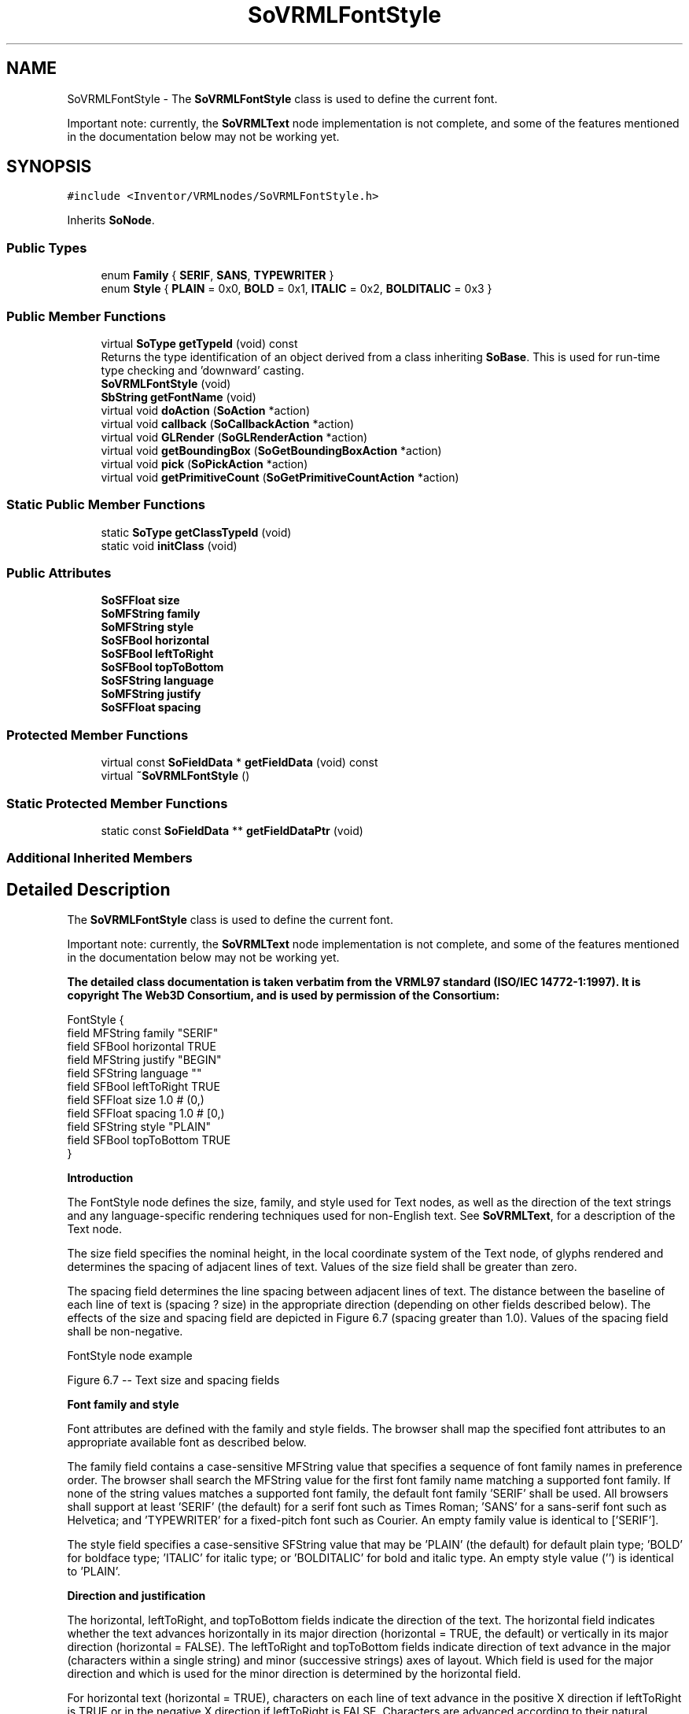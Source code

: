 .TH "SoVRMLFontStyle" 3 "Sun May 28 2017" "Version 4.0.0a" "Coin" \" -*- nroff -*-
.ad l
.nh
.SH NAME
SoVRMLFontStyle \- The \fBSoVRMLFontStyle\fP class is used to define the current font\&.
.PP
Important note: currently, the \fBSoVRMLText\fP node implementation is not complete, and some of the features mentioned in the documentation below may not be working yet\&.  

.SH SYNOPSIS
.br
.PP
.PP
\fC#include <Inventor/VRMLnodes/SoVRMLFontStyle\&.h>\fP
.PP
Inherits \fBSoNode\fP\&.
.SS "Public Types"

.in +1c
.ti -1c
.RI "enum \fBFamily\fP { \fBSERIF\fP, \fBSANS\fP, \fBTYPEWRITER\fP }"
.br
.ti -1c
.RI "enum \fBStyle\fP { \fBPLAIN\fP = 0x0, \fBBOLD\fP = 0x1, \fBITALIC\fP = 0x2, \fBBOLDITALIC\fP = 0x3 }"
.br
.in -1c
.SS "Public Member Functions"

.in +1c
.ti -1c
.RI "virtual \fBSoType\fP \fBgetTypeId\fP (void) const"
.br
.RI "Returns the type identification of an object derived from a class inheriting \fBSoBase\fP\&. This is used for run-time type checking and 'downward' casting\&. "
.ti -1c
.RI "\fBSoVRMLFontStyle\fP (void)"
.br
.ti -1c
.RI "\fBSbString\fP \fBgetFontName\fP (void)"
.br
.ti -1c
.RI "virtual void \fBdoAction\fP (\fBSoAction\fP *action)"
.br
.ti -1c
.RI "virtual void \fBcallback\fP (\fBSoCallbackAction\fP *action)"
.br
.ti -1c
.RI "virtual void \fBGLRender\fP (\fBSoGLRenderAction\fP *action)"
.br
.ti -1c
.RI "virtual void \fBgetBoundingBox\fP (\fBSoGetBoundingBoxAction\fP *action)"
.br
.ti -1c
.RI "virtual void \fBpick\fP (\fBSoPickAction\fP *action)"
.br
.ti -1c
.RI "virtual void \fBgetPrimitiveCount\fP (\fBSoGetPrimitiveCountAction\fP *action)"
.br
.in -1c
.SS "Static Public Member Functions"

.in +1c
.ti -1c
.RI "static \fBSoType\fP \fBgetClassTypeId\fP (void)"
.br
.ti -1c
.RI "static void \fBinitClass\fP (void)"
.br
.in -1c
.SS "Public Attributes"

.in +1c
.ti -1c
.RI "\fBSoSFFloat\fP \fBsize\fP"
.br
.ti -1c
.RI "\fBSoMFString\fP \fBfamily\fP"
.br
.ti -1c
.RI "\fBSoMFString\fP \fBstyle\fP"
.br
.ti -1c
.RI "\fBSoSFBool\fP \fBhorizontal\fP"
.br
.ti -1c
.RI "\fBSoSFBool\fP \fBleftToRight\fP"
.br
.ti -1c
.RI "\fBSoSFBool\fP \fBtopToBottom\fP"
.br
.ti -1c
.RI "\fBSoSFString\fP \fBlanguage\fP"
.br
.ti -1c
.RI "\fBSoMFString\fP \fBjustify\fP"
.br
.ti -1c
.RI "\fBSoSFFloat\fP \fBspacing\fP"
.br
.in -1c
.SS "Protected Member Functions"

.in +1c
.ti -1c
.RI "virtual const \fBSoFieldData\fP * \fBgetFieldData\fP (void) const"
.br
.ti -1c
.RI "virtual \fB~SoVRMLFontStyle\fP ()"
.br
.in -1c
.SS "Static Protected Member Functions"

.in +1c
.ti -1c
.RI "static const \fBSoFieldData\fP ** \fBgetFieldDataPtr\fP (void)"
.br
.in -1c
.SS "Additional Inherited Members"
.SH "Detailed Description"
.PP 
The \fBSoVRMLFontStyle\fP class is used to define the current font\&.
.PP
Important note: currently, the \fBSoVRMLText\fP node implementation is not complete, and some of the features mentioned in the documentation below may not be working yet\&. 

\fBThe detailed class documentation is taken verbatim from the VRML97 standard (ISO/IEC 14772-1:1997)\&. It is copyright The Web3D Consortium, and is used by permission of the Consortium:\fP
.PP
.PP
.nf
FontStyle { 
  field MFString family       "SERIF"
  field SFBool   horizontal   TRUE
  field MFString justify      "BEGIN"
  field SFString language     ""
  field SFBool   leftToRight  TRUE
  field SFFloat  size         1.0          # (0,)
  field SFFloat  spacing      1.0          # [0,)
  field SFString style        "PLAIN"
  field SFBool   topToBottom  TRUE
}
.fi
.PP
.PP
\fBIntroduction\fP
.PP
The FontStyle node defines the size, family, and style used for Text nodes, as well as the direction of the text strings and any language-specific rendering techniques used for non-English text\&. See \fBSoVRMLText\fP, for a description of the Text node\&.
.PP
The size field specifies the nominal height, in the local coordinate system of the Text node, of glyphs rendered and determines the spacing of adjacent lines of text\&. Values of the size field shall be greater than zero\&.
.PP
The spacing field determines the line spacing between adjacent lines of text\&. The distance between the baseline of each line of text is (spacing ? size) in the appropriate direction (depending on other fields described below)\&. The effects of the size and spacing field are depicted in Figure 6\&.7 (spacing greater than 1\&.0)\&. Values of the spacing field shall be non-negative\&.
.PP
FontStyle node example
.PP
  Figure 6\&.7 -- Text size and spacing fields 
.PP
\fBFont family and style\fP
.PP
Font attributes are defined with the family and style fields\&. The browser shall map the specified font attributes to an appropriate available font as described below\&.
.PP
The family field contains a case-sensitive MFString value that specifies a sequence of font family names in preference order\&. The browser shall search the MFString value for the first font family name matching a supported font family\&. If none of the string values matches a supported font family, the default font family 'SERIF' shall be used\&. All browsers shall support at least 'SERIF' (the default) for a serif font such as Times Roman; 'SANS' for a sans-serif font such as Helvetica; and 'TYPEWRITER' for a fixed-pitch font such as Courier\&. An empty family value is identical to ['SERIF']\&.
.PP
The style field specifies a case-sensitive SFString value that may be 'PLAIN' (the default) for default plain type; 'BOLD' for boldface type; 'ITALIC' for italic type; or 'BOLDITALIC' for bold and italic type\&. An empty style value ('') is identical to 'PLAIN'\&.
.PP
\fBDirection and justification\fP
.PP
The horizontal, leftToRight, and topToBottom fields indicate the direction of the text\&. The horizontal field indicates whether the text advances horizontally in its major direction (horizontal = TRUE, the default) or vertically in its major direction (horizontal = FALSE)\&. The leftToRight and topToBottom fields indicate direction of text advance in the major (characters within a single string) and minor (successive strings) axes of layout\&. Which field is used for the major direction and which is used for the minor direction is determined by the horizontal field\&.
.PP
For horizontal text (horizontal = TRUE), characters on each line of text advance in the positive X direction if leftToRight is TRUE or in the negative X direction if leftToRight is FALSE\&. Characters are advanced according to their natural advance width\&. Each line of characters is advanced in the negative Y direction if topToBottom is TRUE or in the positive Y direction if topToBottom is FALSE\&. Lines are advanced by the amount of size ? spacing\&.
.PP
For vertical text (horizontal = FALSE), characters on each line of text advance in the negative Y direction if topToBottom is TRUE or in the positive Y direction if topToBottom is FALSE\&. Characters are advanced according to their natural advance height\&. Each line of characters is advanced in the positive X direction if leftToRight is TRUE or in the negative X direction if leftToRight is FALSE\&. Lines are advanced by the amount of size ? spacing\&.
.PP
The justify field determines alignment of the above text layout relative to the origin of the object coordinate system\&. The justify field is an MFString which can contain 2 values\&. The first value specifies alignment along the major axis and the second value specifies alignment along the minor axis, as determined by the horizontal field\&. An empty justify value ('') is equivalent to the default value\&. If the second string, minor alignment, is not specified, minor alignment defaults to the value 'FIRST'\&. Thus, justify values of '', 'BEGIN', and ['BEGIN' 'FIRST'] are equivalent\&.
.PP
The major alignment is along the X-axis when horizontal is TRUE and along the Y-axis when horizontal is FALSE\&. The minor alignment is along the Y-axis when horizontal is TRUE and along the X-axis when horizontal is FALSE\&. The possible values for each enumerant of the justify field are 'FIRST', 'BEGIN', 'MIDDLE', and 'END'\&. For major alignment, each line of text is positioned individually according to the major alignment enumerant\&. For minor alignment, the block of text representing all lines together is positioned according to the minor alignment enumerant\&. Tables 6\&.2-6\&.5 at http://www.web3d.org/x3d/specifications/vrml/ISO-IEC-14772-VRML97/part1/nodesRef.html#Table6.2 describe the behaviour in terms of which portion of the text is at the origin\&.
.PP
The default minor alignment is 'FIRST'\&. This is a special case of minor alignment when horizontal is TRUE\&. Text starts at the baseline at the Y-axis\&. In all other cases, 'FIRST' is identical to 'BEGIN'\&. In Tables 6\&.6 and 6\&.7, each colour-coded cross-hair indicates where the X-axis and Y-axis shall be in relation to the text\&. Figure 6\&.8 describes the symbols used in Tables 6\&.6 and 6\&.7\&.
.PP
  Figure 6\&.8 -- Key for Tables 6\&.6 and 6\&.7 
.PP
  Table 6\&.6 -- horizontal = TRUE 
.PP
  Table 6\&.7 -- horizontal = FALSE 
.PP
\fBLanguage\fP
.PP
The language field specifies the context of the language for the text string\&. Due to the multilingual nature of the ISO/IEC 10646-1:1993, the language field is needed to provide a proper language attribute of the text string\&. The format is based on RFC 1766: language[_territory] <http://www.web3d.org/x3d/specifications/vrml/ISO-IEC-14772-VRML97/part1/references.html#[1766]>\&. The value for the language tag is based on ISO 639:1988 (e\&.g\&., 'zh' for Chinese, 'jp' for Japanese, and 'sc' for Swedish\&.) The territory tag is based on ISO 3166:1993 country codes (e\&.g\&., 'TW' for Taiwan and 'CN' for China for the 'zh' Chinese language tag)\&. If the language field is empty (''), local language bindings are used\&.
.PP
See http://www.web3d.org/x3d/specifications/vrml/ISO-IEC-14772-VRML97/part1/references.html, for more information on RFC 1766 <http://www.web3d.org/x3d/specifications/vrml/ISO-IEC-14772-VRML97/part1/references.html#[1766]>, ISO/IEC 10646:1993 <http://www.web3d.org/x3d/specifications/vrml/ISO-IEC-14772-VRML97/part1/references.html#[UTF8]>, ISO/IEC 639:1998 <http://www.web3d.org/x3d/specifications/vrml/ISO-IEC-14772-VRML97/part1/references.html#[I639]>, and ISO 3166:1993 <http://www.web3d.org/x3d/specifications/vrml/ISO-IEC-14772-VRML97/part1/references.html#[I3166]>\&. 
.SH "Constructor & Destructor Documentation"
.PP 
.SS "SoVRMLFontStyle::SoVRMLFontStyle (void)"
Constructor\&. 
.SS "SoVRMLFontStyle::~SoVRMLFontStyle ()\fC [protected]\fP, \fC [virtual]\fP"
Destructor\&. 
.SH "Member Function Documentation"
.PP 
.SS "\fBSoType\fP SoVRMLFontStyle::getClassTypeId (void)\fC [static]\fP"
\fBSoSFFloat\fP SoVRMLFontStyle::size Size of font\&.
.PP
\fBSoMFString\fP SoVRMLFontStyle::family Font family\&. All browsers must support 'SANS', 'SERIF' and 'TYPEWRITER'\&. Default value is 'SERIF'\&.
.PP
\fBSoMFString\fP SoVRMLFontStyle::style Font style\&. Can be one of 'PLAIN', 'BOLD', 'ITALIC' or 'BOLDITALIC'\&. Default value is 'PLAIN'\&.
.PP
\fBSoSFBool\fP SoVRMLFontStyle::horizontal TRUE if strings should be rendered horizontally\&. Default value is TRUE\&.
.PP
\fBSoSFBool\fP SoVRMLFontStyle::leftToRight TRUE if strings should be rendered left to right\&. Default value is TRUE\&.
.PP
\fBSoSFBool\fP SoVRMLFontStyle::topToBottom True if strings should be rendered top to bottom\&. Default value is TRUE\&.
.PP
\fBSoSFString\fP SoVRMLFontStyle::language Text language\&. Empty by default\&.
.PP
\fBSoMFString\fP SoVRMLFontStyle::justify Text justification\&. Can be 'BEGIN', 'FIRST' 'MIDDLE' or 'END'\&. Default value is 'BEGIN'\&.
.PP
\fBSoSFFloat\fP SoVRMLFontStyle::spacing Spacing constant\&. Default value is 1\&.0\&. 
.SS "\fBSoType\fP SoVRMLFontStyle::getTypeId (void) const\fC [virtual]\fP"

.PP
Returns the type identification of an object derived from a class inheriting \fBSoBase\fP\&. This is used for run-time type checking and 'downward' casting\&. Usage example:
.PP
.PP
.nf
void foo(SoNode * node)
{
  if (node->getTypeId() == SoFile::getClassTypeId()) {
    SoFile * filenode = (SoFile *)node;  // safe downward cast, knows the type
  }
}
.fi
.PP
.PP
For application programmers wanting to extend the library with new nodes, engines, nodekits, draggers or others: this method needs to be overridden in \fIall\fP subclasses\&. This is typically done as part of setting up the full type system for extension classes, which is usually accomplished by using the pre-defined macros available through for instance \fBInventor/nodes/SoSubNode\&.h\fP (SO_NODE_INIT_CLASS and SO_NODE_CONSTRUCTOR for node classes), \fBInventor/engines/SoSubEngine\&.h\fP (for engine classes) and so on\&.
.PP
For more information on writing Coin extensions, see the class documentation of the toplevel superclasses for the various class groups\&. 
.PP
Implements \fBSoBase\fP\&.
.SS "const \fBSoFieldData\fP * SoVRMLFontStyle::getFieldData (void) const\fC [protected]\fP, \fC [virtual]\fP"
Returns a pointer to the class-wide field data storage object for this instance\&. If no fields are present, returns \fCNULL\fP\&. 
.PP
Reimplemented from \fBSoFieldContainer\fP\&.
.SS "void SoVRMLFontStyle::doAction (\fBSoAction\fP * action)\fC [virtual]\fP"
This function performs the typical operation of a node for any action\&. 
.PP
Reimplemented from \fBSoNode\fP\&.
.SS "void SoVRMLFontStyle::callback (\fBSoCallbackAction\fP * action)\fC [virtual]\fP"
Action method for \fBSoCallbackAction\fP\&.
.PP
Simply updates the state according to how the node behaves for the render action, so the application programmer can use the \fBSoCallbackAction\fP for extracting information about the scene graph\&. 
.PP
Reimplemented from \fBSoNode\fP\&.
.SS "void SoVRMLFontStyle::GLRender (\fBSoGLRenderAction\fP * action)\fC [virtual]\fP"
Action method for the \fBSoGLRenderAction\fP\&.
.PP
This is called during rendering traversals\&. Nodes influencing the rendering state in any way or who wants to throw geometry primitives at OpenGL overrides this method\&. 
.PP
Reimplemented from \fBSoNode\fP\&.
.SS "void SoVRMLFontStyle::getBoundingBox (\fBSoGetBoundingBoxAction\fP * action)\fC [virtual]\fP"
Action method for the \fBSoGetBoundingBoxAction\fP\&.
.PP
Calculates bounding box and center coordinates for node and modifies the values of the \fIaction\fP to encompass the bounding box for this node and to shift the center point for the scene more towards the one for this node\&.
.PP
Nodes influencing how geometry nodes calculates their bounding box also overrides this method to change the relevant state variables\&. 
.PP
Reimplemented from \fBSoNode\fP\&.
.SS "void SoVRMLFontStyle::pick (\fBSoPickAction\fP * action)\fC [virtual]\fP"
Action method for \fBSoPickAction\fP\&.
.PP
Does common processing for \fBSoPickAction\fP \fIaction\fP instances\&. 
.PP
Reimplemented from \fBSoNode\fP\&.
.SS "void SoVRMLFontStyle::getPrimitiveCount (\fBSoGetPrimitiveCountAction\fP * action)\fC [virtual]\fP"
Action method for the \fBSoGetPrimitiveCountAction\fP\&.
.PP
Calculates the number of triangle, line segment and point primitives for the node and adds these to the counters of the \fIaction\fP\&.
.PP
Nodes influencing how geometry nodes calculates their primitive count also overrides this method to change the relevant state variables\&. 
.PP
Reimplemented from \fBSoNode\fP\&.

.SH "Author"
.PP 
Generated automatically by Doxygen for Coin from the source code\&.
